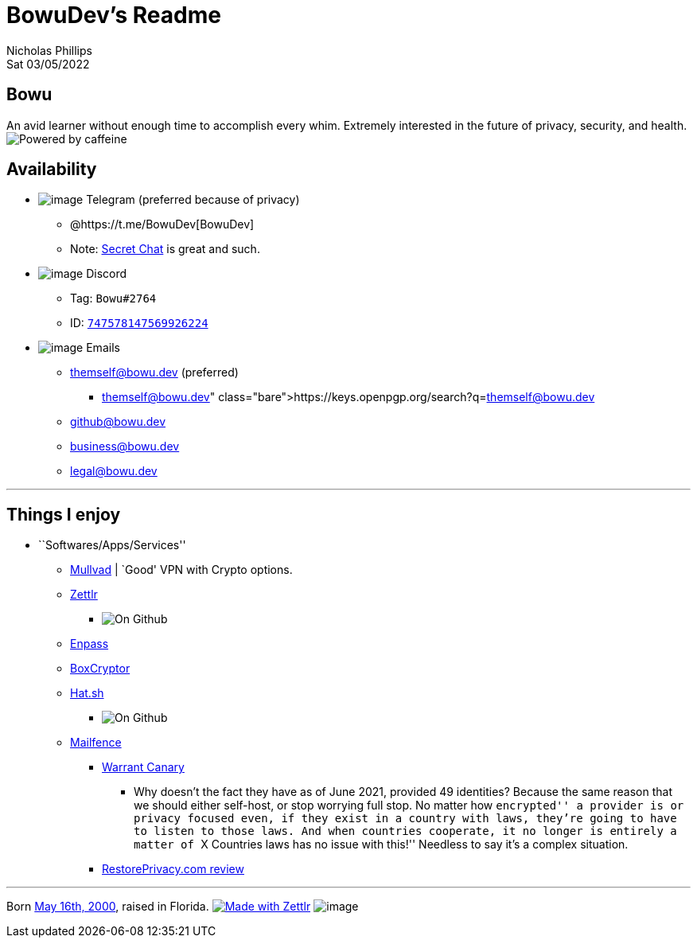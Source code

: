 = BowuDev’s Readme
Nicholas Phillips
Sat 03/05/2022

== Bowu

An avid learner without enough time to accomplish every whim. Extremely
interested in the future of privacy, security, and health.
image:https://forthebadge.com/images/badges/powered-by-coffee.svg[Powered
by caffeine,title="Powered by caffeine"]

== Availability

* image:./assets/simpleicons.org/Telegram.svg[image] Telegram (preferred
because of privacy)
** @https://t.me/BowuDev[BowuDev]
** Note: https://telegram.org/faq#secret-chats[Secret Chat] is great and
such.
* image:./assets/simpleicons.org/Discord.svg[image] Discord
** Tag: `Bowu#2764`
** ID:
https://discord.id/?prefill=747578147569926224[`747578147569926224`]
* image:./assets/mailfence.com/logo-white.svg[image] Emails
** themself@bowu.dev (preferred)
*** https://keys.openpgp.org/search?q=themself@bowu.dev
** github@bowu.dev
** business@bowu.dev
** legal@bowu.dev

'''''

== Things I enjoy

* ``Softwares/Apps/Services''
** https://mullvad.net/[Mullvad] | `Good' VPN with Crypto options.
** https://github.com/Zettlr/Zettlr[Zettlr]
*** image:https://img.shields.io/github/license/Zettlr/Zettlr?label=On%20Github&logo=github&style=flat-square[On
Github,title="fig:"]
** https://www.enpass.io/[Enpass]
** https://www.boxcryptor.com/[BoxCryptor]
** https://github.com/Zettlr/Zettlr[Hat.sh]
*** image:https://img.shields.io/github/license/sh-dv/hat.sh?label=On%20Github&logo=github&style=flat-square[On
Github,title="fig:"]
** https://mailfence.com/en/private-email.jsp[Mailfence]
*** https://blog.mailfence.com/transparency-report-and-warrant-canary/[Warrant
Canary]
**** Why doesn’t the fact they have as of June 2021, provided 49
identities? Because the same reason that we should either self-host, or
stop worrying full stop. No matter how ``encrypted'' a provider is or
privacy focused even, if they exist in a country with laws, they’re
going to have to listen to those laws. And when countries cooperate, it
no longer is entirely a matter of ``X Countries laws has no issue with
this!'' Needless to say it’s a complex situation.
*** https://restoreprivacy.com/email/reviews/mailfence/[RestorePrivacy.com
review]

'''''

Born
https://www.thecalculatorsite.com/age?birthdate=20010516&birthtime=1200[May
16th, 2000], raised in Florida.
https://github.com/Zettlr/Zettlr[image:https://img.shields.io/badge/Made%20with-Zettlr-brightgreen?style=for-the-badge&logo=github[Made
with Zettlr]]
image:https://img.shields.io/github/last-commit/bowudev/bowudev?style=for-the-badge[image]
